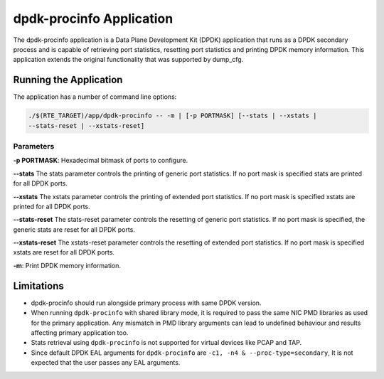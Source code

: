 ..  SPDX-License-Identifier: BSD-3-Clause
    Copyright(c) 2015 Intel Corporation.

dpdk-procinfo Application
=========================

The dpdk-procinfo application is a Data Plane Development Kit (DPDK) application
that runs as a DPDK secondary process and is capable of retrieving port
statistics, resetting port statistics and printing DPDK memory information.
This application extends the original functionality that was supported by
dump_cfg.

Running the Application
-----------------------
The application has a number of command line options:

.. code-block:: console

   ./$(RTE_TARGET)/app/dpdk-procinfo -- -m | [-p PORTMASK] [--stats | --xstats |
   --stats-reset | --xstats-reset]

Parameters
~~~~~~~~~~
**-p PORTMASK**: Hexadecimal bitmask of ports to configure.

**--stats**
The stats parameter controls the printing of generic port statistics. If no
port mask is specified stats are printed for all DPDK ports.

**--xstats**
The xstats parameter controls the printing of extended port statistics. If no
port mask is specified xstats are printed for all DPDK ports.

**--stats-reset**
The stats-reset parameter controls the resetting of generic port statistics. If
no port mask is specified, the generic stats are reset for all DPDK ports.

**--xstats-reset**
The xstats-reset parameter controls the resetting of extended port statistics.
If no port mask is specified xstats are reset for all DPDK ports.

**-m**: Print DPDK memory information.

Limitations
-----------

* dpdk-procinfo should run alongside primary process with same DPDK version.

* When running ``dpdk-procinfo`` with shared library mode, it is required to
  pass the same NIC PMD libraries as used for the primary application. Any
  mismatch in PMD library arguments can lead to undefined behaviour and results
  affecting primary application too.

* Stats retrieval using ``dpdk-procinfo`` is not supported for virtual devices like PCAP and TAP.

* Since default DPDK EAL arguments for ``dpdk-procinfo`` are ``-c1, -n4 & --proc-type=secondary``,
  It is not expected that the user passes any EAL arguments.
